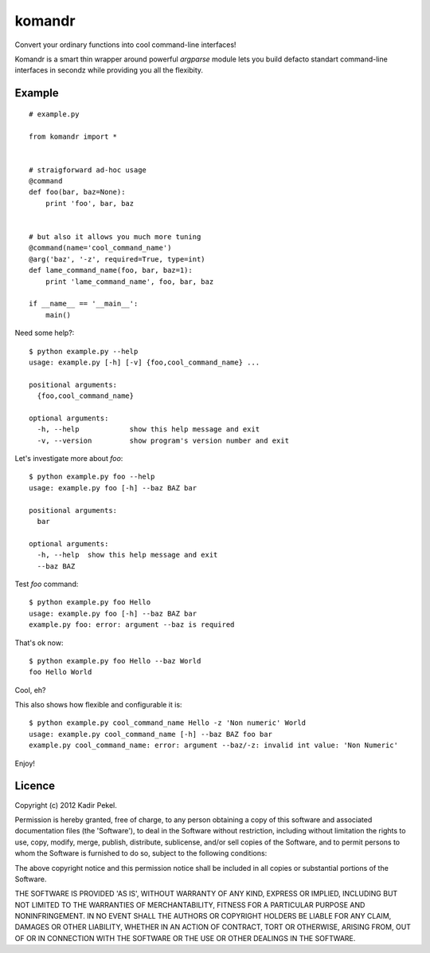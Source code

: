 =======
komandr
=======

Convert your ordinary functions into cool command-line interfaces!

Komandr is a smart thin wrapper around powerful `argparse` module lets you
build defacto standart command-line interfaces in secondz while providing you
all the flexibity.

Example
-------
::

    # example.py

    from komandr import *


    # straigforward ad-hoc usage
    @command
    def foo(bar, baz=None):
        print 'foo', bar, baz


    # but also it allows you much more tuning
    @command(name='cool_command_name')
    @arg('baz', '-z', required=True, type=int)
    def lame_command_name(foo, bar, baz=1):
        print 'lame_command_name', foo, bar, baz

    if __name__ == '__main__':
        main()


Need some help?::

    $ python example.py --help
    usage: example.py [-h] [-v] {foo,cool_command_name} ...

    positional arguments:
      {foo,cool_command_name}

    optional arguments:
      -h, --help            show this help message and exit
      -v, --version         show program's version number and exit

Let's investigate more about `foo`::

    $ python example.py foo --help
    usage: example.py foo [-h] --baz BAZ bar

    positional arguments:
      bar

    optional arguments:
      -h, --help  show this help message and exit
      --baz BAZ

Test `foo` command::

    $ python example.py foo Hello
    usage: example.py foo [-h] --baz BAZ bar
    example.py foo: error: argument --baz is required

That's ok now::

    $ python example.py foo Hello --baz World
    foo Hello World

Cool, eh?

This also shows how flexible and configurable it is::

    $ python example.py cool_command_name Hello -z 'Non numeric' World
    usage: example.py cool_command_name [-h] --baz BAZ foo bar
    example.py cool_command_name: error: argument --baz/-z: invalid int value: 'Non Numeric'

Enjoy!

Licence
-------
Copyright (c) 2012 Kadir Pekel.

Permission is hereby granted, free of charge, to any person obtaining a copy of
this software and associated documentation files (the 'Software'), to deal in
the Software without restriction, including without limitation the rights to
use, copy, modify, merge, publish, distribute, sublicense, and/or sell copies
of the Software, and to permit persons to whom the Software is furnished to do
so, subject to the following conditions:

The above copyright notice and this permission notice shall be included in all
copies or substantial portions of the Software.

THE SOFTWARE IS PROVIDED 'AS IS', WITHOUT WARRANTY OF ANY KIND, EXPRESS OR
IMPLIED, INCLUDING BUT NOT LIMITED TO THE WARRANTIES OF MERCHANTABILITY,
FITNESS FOR A PARTICULAR PURPOSE AND NONINFRINGEMENT. IN NO EVENT SHALL THE
AUTHORS OR COPYRIGHT HOLDERS BE LIABLE FOR ANY CLAIM, DAMAGES OR OTHER
LIABILITY, WHETHER IN AN ACTION OF CONTRACT, TORT OR OTHERWISE, ARISING FROM,
OUT OF OR IN CONNECTION WITH THE SOFTWARE OR THE USE OR OTHER DEALINGS IN THE
SOFTWARE.
